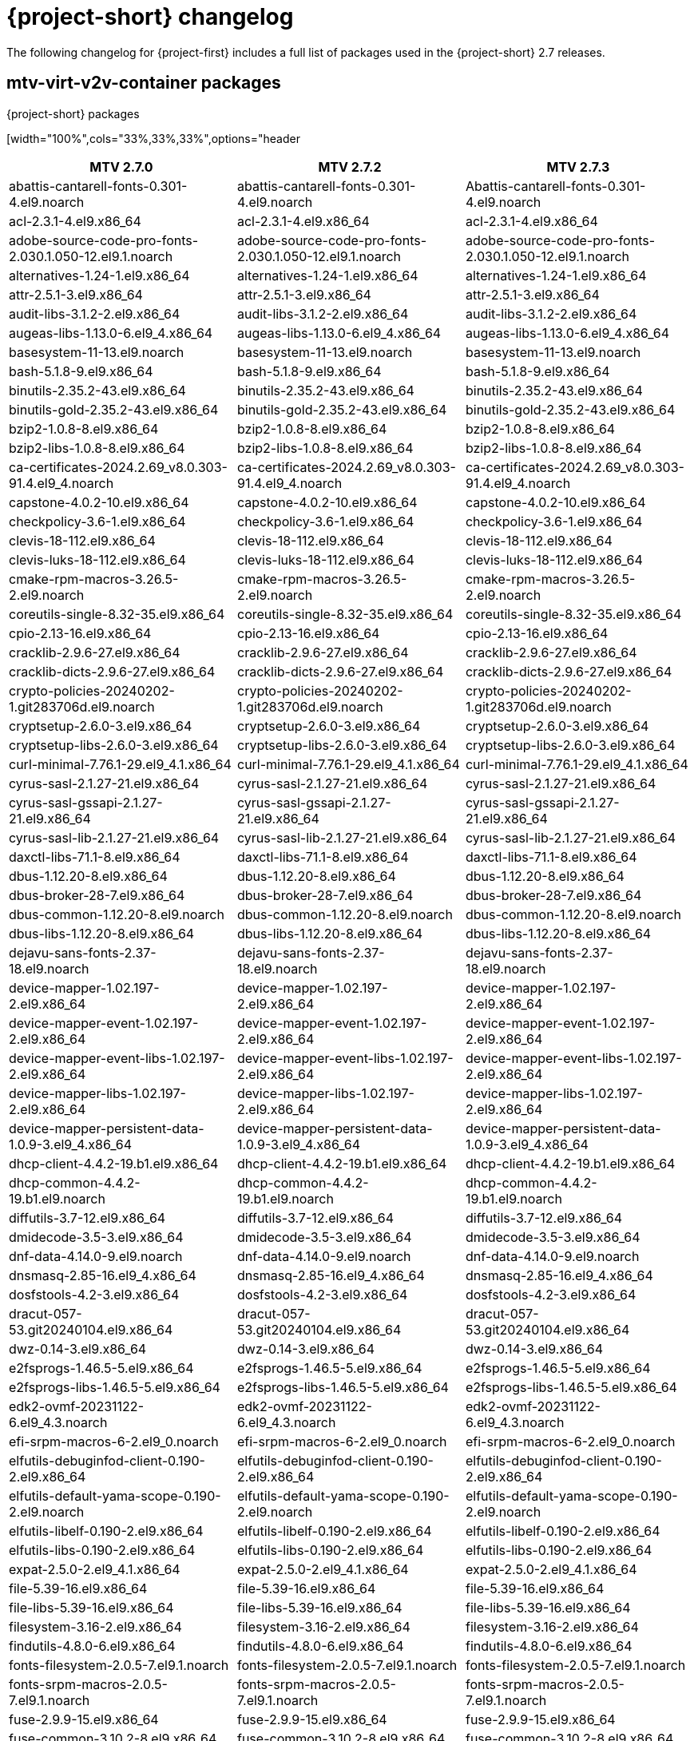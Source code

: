 // Module included in the following assemblies:
//
// * documentation/doc-Release_notes/master.adoc

:_content-type: PROCEDURE
[id="mtv-changelog-2-7_{context}"]
= {project-short} changelog

The following changelog for {project-first} includes a full list of packages used in the {project-short} 2.7 releases.

[id="mtv-container-packages_{context}"]
== mtv-virt-v2v-container packages

.{project-short} packages
[width="100%",cols="33%,33%,33%",options="header
|===
|MTV 2.7.0 |MTV 2.7.2 |MTV 2.7.3

|abattis-cantarell-fonts-0.301-4.el9.noarch
|abattis-cantarell-fonts-0.301-4.el9.noarch
|Abattis-cantarell-fonts-0.301-4.el9.noarch

|acl-2.3.1-4.el9.x86_64 |acl-2.3.1-4.el9.x86_64 |acl-2.3.1-4.el9.x86_64

|adobe-source-code-pro-fonts-2.030.1.050-12.el9.1.noarch
|adobe-source-code-pro-fonts-2.030.1.050-12.el9.1.noarch
|adobe-source-code-pro-fonts-2.030.1.050-12.el9.1.noarch

|alternatives-1.24-1.el9.x86_64 |alternatives-1.24-1.el9.x86_64
|alternatives-1.24-1.el9.x86_64

|attr-2.5.1-3.el9.x86_64 |attr-2.5.1-3.el9.x86_64
|attr-2.5.1-3.el9.x86_64

|audit-libs-3.1.2-2.el9.x86_64 |audit-libs-3.1.2-2.el9.x86_64
|audit-libs-3.1.2-2.el9.x86_64

|augeas-libs-1.13.0-6.el9_4.x86_64 |augeas-libs-1.13.0-6.el9_4.x86_64
|augeas-libs-1.13.0-6.el9_4.x86_64

|basesystem-11-13.el9.noarch |basesystem-11-13.el9.noarch
|basesystem-11-13.el9.noarch

|bash-5.1.8-9.el9.x86_64 |bash-5.1.8-9.el9.x86_64
|bash-5.1.8-9.el9.x86_64

|binutils-2.35.2-43.el9.x86_64 |binutils-2.35.2-43.el9.x86_64
|binutils-2.35.2-43.el9.x86_64

|binutils-gold-2.35.2-43.el9.x86_64 |binutils-gold-2.35.2-43.el9.x86_64
|binutils-gold-2.35.2-43.el9.x86_64

|bzip2-1.0.8-8.el9.x86_64 |bzip2-1.0.8-8.el9.x86_64
|bzip2-1.0.8-8.el9.x86_64

|bzip2-libs-1.0.8-8.el9.x86_64 |bzip2-libs-1.0.8-8.el9.x86_64
|bzip2-libs-1.0.8-8.el9.x86_64

|ca-certificates-2024.2.69_v8.0.303-91.4.el9_4.noarch
|ca-certificates-2024.2.69_v8.0.303-91.4.el9_4.noarch
|ca-certificates-2024.2.69_v8.0.303-91.4.el9_4.noarch

|capstone-4.0.2-10.el9.x86_64 |capstone-4.0.2-10.el9.x86_64
|capstone-4.0.2-10.el9.x86_64

|checkpolicy-3.6-1.el9.x86_64 |checkpolicy-3.6-1.el9.x86_64
|checkpolicy-3.6-1.el9.x86_64

|clevis-18-112.el9.x86_64 |clevis-18-112.el9.x86_64
|clevis-18-112.el9.x86_64

|clevis-luks-18-112.el9.x86_64 |clevis-luks-18-112.el9.x86_64
|clevis-luks-18-112.el9.x86_64

|cmake-rpm-macros-3.26.5-2.el9.noarch
|cmake-rpm-macros-3.26.5-2.el9.noarch
|cmake-rpm-macros-3.26.5-2.el9.noarch

|coreutils-single-8.32-35.el9.x86_64
|coreutils-single-8.32-35.el9.x86_64
|coreutils-single-8.32-35.el9.x86_64

|cpio-2.13-16.el9.x86_64 |cpio-2.13-16.el9.x86_64
|cpio-2.13-16.el9.x86_64

|cracklib-2.9.6-27.el9.x86_64 |cracklib-2.9.6-27.el9.x86_64
|cracklib-2.9.6-27.el9.x86_64

|cracklib-dicts-2.9.6-27.el9.x86_64 |cracklib-dicts-2.9.6-27.el9.x86_64
|cracklib-dicts-2.9.6-27.el9.x86_64

|crypto-policies-20240202-1.git283706d.el9.noarch
|crypto-policies-20240202-1.git283706d.el9.noarch
|crypto-policies-20240202-1.git283706d.el9.noarch

|cryptsetup-2.6.0-3.el9.x86_64 |cryptsetup-2.6.0-3.el9.x86_64
|cryptsetup-2.6.0-3.el9.x86_64

|cryptsetup-libs-2.6.0-3.el9.x86_64 |cryptsetup-libs-2.6.0-3.el9.x86_64
|cryptsetup-libs-2.6.0-3.el9.x86_64

|curl-minimal-7.76.1-29.el9_4.1.x86_64
|curl-minimal-7.76.1-29.el9_4.1.x86_64
|curl-minimal-7.76.1-29.el9_4.1.x86_64

|cyrus-sasl-2.1.27-21.el9.x86_64 |cyrus-sasl-2.1.27-21.el9.x86_64
|cyrus-sasl-2.1.27-21.el9.x86_64

|cyrus-sasl-gssapi-2.1.27-21.el9.x86_64
|cyrus-sasl-gssapi-2.1.27-21.el9.x86_64
|cyrus-sasl-gssapi-2.1.27-21.el9.x86_64

|cyrus-sasl-lib-2.1.27-21.el9.x86_64
|cyrus-sasl-lib-2.1.27-21.el9.x86_64
|cyrus-sasl-lib-2.1.27-21.el9.x86_64

|daxctl-libs-71.1-8.el9.x86_64 |daxctl-libs-71.1-8.el9.x86_64
|daxctl-libs-71.1-8.el9.x86_64

|dbus-1.12.20-8.el9.x86_64 |dbus-1.12.20-8.el9.x86_64
|dbus-1.12.20-8.el9.x86_64

|dbus-broker-28-7.el9.x86_64 |dbus-broker-28-7.el9.x86_64
|dbus-broker-28-7.el9.x86_64

|dbus-common-1.12.20-8.el9.noarch |dbus-common-1.12.20-8.el9.noarch
|dbus-common-1.12.20-8.el9.noarch

|dbus-libs-1.12.20-8.el9.x86_64 |dbus-libs-1.12.20-8.el9.x86_64
|dbus-libs-1.12.20-8.el9.x86_64

|dejavu-sans-fonts-2.37-18.el9.noarch
|dejavu-sans-fonts-2.37-18.el9.noarch
|dejavu-sans-fonts-2.37-18.el9.noarch

|device-mapper-1.02.197-2.el9.x86_64
|device-mapper-1.02.197-2.el9.x86_64
|device-mapper-1.02.197-2.el9.x86_64

|device-mapper-event-1.02.197-2.el9.x86_64
|device-mapper-event-1.02.197-2.el9.x86_64
|device-mapper-event-1.02.197-2.el9.x86_64

|device-mapper-event-libs-1.02.197-2.el9.x86_64
|device-mapper-event-libs-1.02.197-2.el9.x86_64
|device-mapper-event-libs-1.02.197-2.el9.x86_64

|device-mapper-libs-1.02.197-2.el9.x86_64
|device-mapper-libs-1.02.197-2.el9.x86_64
|device-mapper-libs-1.02.197-2.el9.x86_64

|device-mapper-persistent-data-1.0.9-3.el9_4.x86_64
|device-mapper-persistent-data-1.0.9-3.el9_4.x86_64
|device-mapper-persistent-data-1.0.9-3.el9_4.x86_64

|dhcp-client-4.4.2-19.b1.el9.x86_64 |dhcp-client-4.4.2-19.b1.el9.x86_64
|dhcp-client-4.4.2-19.b1.el9.x86_64

|dhcp-common-4.4.2-19.b1.el9.noarch |dhcp-common-4.4.2-19.b1.el9.noarch
|dhcp-common-4.4.2-19.b1.el9.noarch

|diffutils-3.7-12.el9.x86_64 |diffutils-3.7-12.el9.x86_64
|diffutils-3.7-12.el9.x86_64

|dmidecode-3.5-3.el9.x86_64 |dmidecode-3.5-3.el9.x86_64
|dmidecode-3.5-3.el9.x86_64

|dnf-data-4.14.0-9.el9.noarch |dnf-data-4.14.0-9.el9.noarch
|dnf-data-4.14.0-9.el9.noarch

|dnsmasq-2.85-16.el9_4.x86_64 |dnsmasq-2.85-16.el9_4.x86_64
|dnsmasq-2.85-16.el9_4.x86_64

|dosfstools-4.2-3.el9.x86_64 |dosfstools-4.2-3.el9.x86_64
|dosfstools-4.2-3.el9.x86_64

|dracut-057-53.git20240104.el9.x86_64
|dracut-057-53.git20240104.el9.x86_64
|dracut-057-53.git20240104.el9.x86_64

|dwz-0.14-3.el9.x86_64 |dwz-0.14-3.el9.x86_64 |dwz-0.14-3.el9.x86_64

|e2fsprogs-1.46.5-5.el9.x86_64 |e2fsprogs-1.46.5-5.el9.x86_64
|e2fsprogs-1.46.5-5.el9.x86_64

|e2fsprogs-libs-1.46.5-5.el9.x86_64 |e2fsprogs-libs-1.46.5-5.el9.x86_64
|e2fsprogs-libs-1.46.5-5.el9.x86_64

|edk2-ovmf-20231122-6.el9_4.3.noarch
|edk2-ovmf-20231122-6.el9_4.3.noarch
|edk2-ovmf-20231122-6.el9_4.3.noarch

|efi-srpm-macros-6-2.el9_0.noarch |efi-srpm-macros-6-2.el9_0.noarch
|efi-srpm-macros-6-2.el9_0.noarch

|elfutils-debuginfod-client-0.190-2.el9.x86_64
|elfutils-debuginfod-client-0.190-2.el9.x86_64
|elfutils-debuginfod-client-0.190-2.el9.x86_64

|elfutils-default-yama-scope-0.190-2.el9.noarch
|elfutils-default-yama-scope-0.190-2.el9.noarch
|elfutils-default-yama-scope-0.190-2.el9.noarch

|elfutils-libelf-0.190-2.el9.x86_64 |elfutils-libelf-0.190-2.el9.x86_64
|elfutils-libelf-0.190-2.el9.x86_64

|elfutils-libs-0.190-2.el9.x86_64 |elfutils-libs-0.190-2.el9.x86_64
|elfutils-libs-0.190-2.el9.x86_64

|expat-2.5.0-2.el9_4.1.x86_64 |expat-2.5.0-2.el9_4.1.x86_64
|expat-2.5.0-2.el9_4.1.x86_64

|file-5.39-16.el9.x86_64 |file-5.39-16.el9.x86_64
|file-5.39-16.el9.x86_64

|file-libs-5.39-16.el9.x86_64 |file-libs-5.39-16.el9.x86_64
|file-libs-5.39-16.el9.x86_64

|filesystem-3.16-2.el9.x86_64 |filesystem-3.16-2.el9.x86_64
|filesystem-3.16-2.el9.x86_64

|findutils-4.8.0-6.el9.x86_64 |findutils-4.8.0-6.el9.x86_64
|findutils-4.8.0-6.el9.x86_64

|fonts-filesystem-2.0.5-7.el9.1.noarch
|fonts-filesystem-2.0.5-7.el9.1.noarch
|fonts-filesystem-2.0.5-7.el9.1.noarch

|fonts-srpm-macros-2.0.5-7.el9.1.noarch
|fonts-srpm-macros-2.0.5-7.el9.1.noarch
|fonts-srpm-macros-2.0.5-7.el9.1.noarch

|fuse-2.9.9-15.el9.x86_64 |fuse-2.9.9-15.el9.x86_64
|fuse-2.9.9-15.el9.x86_64

|fuse-common-3.10.2-8.el9.x86_64 |fuse-common-3.10.2-8.el9.x86_64
|fuse-common-3.10.2-8.el9.x86_64

|fuse-libs-2.9.9-15.el9.x86_64 |fuse-libs-2.9.9-15.el9.x86_64
|fuse-libs-2.9.9-15.el9.x86_64

|gawk-5.1.0-6.el9.x86_64 |gawk-5.1.0-6.el9.x86_64
|gawk-5.1.0-6.el9.x86_64

|gdbm-libs-1.19-4.el9.x86_64 |gdbm-libs-1.19-4.el9.x86_64
|gdbm-libs-1.19-4.el9.x86_64

|gdisk-1.0.7-5.el9.x86_64 |gdisk-1.0.7-5.el9.x86_64
|gdisk-1.0.7-5.el9.x86_64

|geolite2-city-20191217-6.el9.noarch
|geolite2-city-20191217-6.el9.noarch
|geolite2-city-20191217-6.el9.noarch

|geolite2-country-20191217-6.el9.noarch
|geolite2-country-20191217-6.el9.noarch
|geolite2-country-20191217-6.el9.noarch

|gettext-0.21-8.el9.x86_64 |gettext-0.21-8.el9.x86_64
|gettext-0.21-8.el9.x86_64

|gettext-libs-0.21-8.el9.x86_64 |gettext-libs-0.21-8.el9.x86_64
|gettext-libs-0.21-8.el9.x86_64

|ghc-srpm-macros-1.5.0-6.el9.noarch |ghc-srpm-macros-1.5.0-6.el9.noarch
|ghc-srpm-macros-1.5.0-6.el9.noarch

|glib-networking-2.68.3-3.el9.x86_64
|glib-networking-2.68.3-3.el9.x86_64
|glib-networking-2.68.3-3.el9.x86_64

|glib2-2.68.4-14.el9_4.1.x86_64 |glib2-2.68.4-14.el9_4.1.x86_64
|glib2-2.68.4-14.el9_4.1.x86_64

|glibc-2.34-100.el9_4.3.x86_64 |glibc-2.34-100.el9_4.4.x86_64
|glibc-2.34-100.el9_4.4.x86_64

|glibc-common-2.34-100.el9_4.3.x86_64
|glibc-common-2.34-100.el9_4.4.x86_64
|glibc-common-2.34-100.el9_4.4.x86_64

|glibc-gconv-extra-2.34-100.el9_4.3.x86_64
|glibc-gconv-extra-2.34-100.el9_4.4.x86_64
|glibc-gconv-extra-2.34-100.el9_4.4.x86_64

| |glibc-langpack-en-2.34-100.el9_4.4.x86_64
|glibc-langpack-en-2.34-100.el9_4.4.x86_64

|glibc-minimal-langpack-2.34-100.el9_4.3.x86_64
|glibc-minimal-langpack-2.34-100.el9_4.4.x86_64
|glibc-minimal-langpack-2.34-100.el9_4.4.x86_64

|gmp-6.2.0-13.el9.x86_64 |gmp-6.2.0-13.el9.x86_64
|gmp-6.2.0-13.el9.x86_64

|gnupg2-2.3.3-4.el9.x86_64 |gnupg2-2.3.3-4.el9.x86_64
|gnupg2-2.3.3-4.el9.x86_64

|gnutls-3.8.3-4.el9_4.x86_64 |gnutls-3.8.3-4.el9_4.x86_64
|gnutls-3.8.3-4.el9_4.x86_64

|gnutls-dane-3.8.3-4.el9_4.x86_64 |gnutls-dane-3.8.3-4.el9_4.x86_64
|gnutls-dane-3.8.3-4.el9_4.x86_64

|gnutls-utils-3.8.3-4.el9_4.x86_64 |gnutls-utils-3.8.3-4.el9_4.x86_64
|gnutls-utils-3.8.3-4.el9_4.x86_64

|go-srpm-macros-3.2.0-3.el9.noarch |go-srpm-macros-3.2.0-3.el9.noarch
|go-srpm-macros-3.2.0-3.el9.noarch

|gobject-introspection-1.68.0-11.el9.x86_64
|gobject-introspection-1.68.0-11.el9.x86_64
|gobject-introspection-1.68.0-11.el9.x86_64

|gpg-pubkey-5a6340b3-6229229e |gpg-pubkey-5a6340b3-6229229e
|gpg-pubkey-5a6340b3-6229229e

|gpg-pubkey-fd431d51-4ae0493b |gpg-pubkey-fd431d51-4ae0493b
|gpg-pubkey-fd431d51-4ae0493b

|gpgme-1.15.1-6.el9.x86_64 |gpgme-1.15.1-6.el9.x86_64
|gpgme-1.15.1-6.el9.x86_64

|grep-3.6-5.el9.x86_64 |grep-3.6-5.el9.x86_64 |grep-3.6-5.el9.x86_64

|groff-base-1.22.4-10.el9.x86_64 |groff-base-1.22.4-10.el9.x86_64
|groff-base-1.22.4-10.el9.x86_64

|gsettings-desktop-schemas-40.0-6.el9.x86_64
|gsettings-desktop-schemas-40.0-6.el9.x86_64
|gsettings-desktop-schemas-40.0-6.el9.x86_64

|gssproxy-0.8.4-6.el9.x86_64 |gssproxy-0.8.4-6.el9.x86_64
|gssproxy-0.8.4-6.el9.x86_64

|guestfs-tools-1.51.6-3.el9_4.x86_64
|guestfs-tools-1.51.6-3.el9_4.x86_64
|guestfs-tools-1.51.6-3.el9_4.x86_64

|gzip-1.12-1.el9.x86_64 |gzip-1.12-1.el9.x86_64 |gzip-1.12-1.el9.x86_64

|hexedit-1.6-1.el9.x86_64 |hexedit-1.6-1.el9.x86_64
|hexedit-1.6-1.el9.x86_64

|hivex-libs-1.3.21-3.el9.x86_64 |hivex-libs-1.3.21-3.el9.x86_64
|hivex-libs-1.3.21-3.el9.x86_64

|hwdata-0.348-9.13.el9.noarch |hwdata-0.348-9.13.el9.noarch
|hwdata-0.348-9.13.el9.noarch

|inih-49-6.el9.x86_64 |inih-49-6.el9.x86_64 |inih-49-6.el9.x86_64

|ipcalc-1.0.0-5.el9.x86_64 |ipcalc-1.0.0-5.el9.x86_64
|ipcalc-1.0.0-5.el9.x86_64

|iproute-6.2.0-6.el9_4.x86_64 |iproute-6.2.0-6.el9_4.x86_64
|iproute-6.2.0-6.el9_4.x86_64

|iproute-tc-6.2.0-6.el9_4.x86_64 |iproute-tc-6.2.0-6.el9_4.x86_64
|iproute-tc-6.2.0-6.el9_4.x86_64

|iptables-libs-1.8.10-4.el9_4.x86_64
|iptables-libs-1.8.10-4.el9_4.x86_64
|iptables-libs-1.8.10-4.el9_4.x86_64

|iptables-nft-1.8.10-4.el9_4.x86_64 |iptables-nft-1.8.10-4.el9_4.x86_64
|iptables-nft-1.8.10-4.el9_4.x86_64

|iputils-20210202-9.el9.x86_64 |iputils-20210202-9.el9.x86_64
|iputils-20210202-9.el9.x86_64

|ipxe-roms-qemu-20200823-9.git4bd064de.el9.noarch
|ipxe-roms-qemu-20200823-9.git4bd064de.el9.noarch
|ipxe-roms-qemu-20200823-9.git4bd064de.el9.noarch

|jansson-2.14-1.el9.x86_64 |jansson-2.14-1.el9.x86_64
|jansson-2.14-1.el9.x86_64

|jose-11-3.el9.x86_64 |jose-11-3.el9.x86_64 |jose-11-3.el9.x86_64

|jq-1.6-16.el9.x86_64 |jq-1.6-16.el9.x86_64 |jq-1.6-16.el9.x86_64

|json-c-0.14-11.el9.x86_64 |json-c-0.14-11.el9.x86_64
|json-c-0.14-11.el9.x86_64

|json-glib-1.6.6-1.el9.x86_64 |json-glib-1.6.6-1.el9.x86_64
|json-glib-1.6.6-1.el9.x86_64

|kbd-2.4.0-9.el9.x86_64 |kbd-2.4.0-9.el9.x86_64 |kbd-2.4.0-9.el9.x86_64

|kbd-legacy-2.4.0-9.el9.noarch |kbd-legacy-2.4.0-9.el9.noarch
|kbd-legacy-2.4.0-9.el9.noarch

|kbd-misc-2.4.0-9.el9.noarch |kbd-misc-2.4.0-9.el9.noarch
|kbd-misc-2.4.0-9.el9.noarch

|kernel-core-5.14.0-427.35.1.el9_4.x86_64
|kernel-core-5.14.0-427.37.1.el9_4.x86_64
|kernel-core-5.14.0-427.40.1.el9_4.x86_64

|kernel-modules-core-5.14.0-427.35.1.el9_4.x86_64
|kernel-modules-core-5.14.0-427.37.1.el9_4.x86_64
|kernel-modules-core-5.14.0-427.40.1.el9_4.x86_64

|kernel-srpm-macros-1.0-13.el9.noarch
|kernel-srpm-macros-1.0-13.el9.noarch
|kernel-srpm-macros-1.0-13.el9.noarch

|keyutils-1.6.3-1.el9.x86_64 |keyutils-1.6.3-1.el9.x86_64
|keyutils-1.6.3-1.el9.x86_64

|keyutils-libs-1.6.3-1.el9.x86_64 |keyutils-libs-1.6.3-1.el9.x86_64
|keyutils-libs-1.6.3-1.el9.x86_64

|kmod-28-9.el9.x86_64 |kmod-28-9.el9.x86_64 |kmod-28-9.el9.x86_64

|kmod-libs-28-9.el9.x86_64 |kmod-libs-28-9.el9.x86_64
|kmod-libs-28-9.el9.x86_64

|kpartx-0.8.7-27.el9.x86_64 |kpartx-0.8.7-27.el9.x86_64
|kpartx-0.8.7-27.el9.x86_64

|krb5-libs-1.21.1-2.el9_4.x86_64 |krb5-libs-1.21.1-2.el9_4.x86_64
|krb5-libs-1.21.1-2.el9_4.x86_64

|langpacks-core-en-3.0-16.el9.noarch
|langpacks-core-en-3.0-16.el9.noarch
|langpacks-core-en-3.0-16.el9.noarch

|langpacks-core-font-en-3.0-16.el9.noarch
|langpacks-core-font-en-3.0-16.el9.noarch
|langpacks-core-font-en-3.0-16.el9.noarch

|langpacks-en-3.0-16.el9.noarch |langpacks-en-3.0-16.el9.noarch
|langpacks-en-3.0-16.el9.noarch

|less-590-4.el9_4.x86_64 |less-590-4.el9_4.x86_64
|less-590-4.el9_4.x86_64

|libacl-2.3.1-4.el9.x86_64 |libacl-2.3.1-4.el9.x86_64
|libacl-2.3.1-4.el9.x86_64

|libaio-0.3.111-13.el9.x86_64 |libaio-0.3.111-13.el9.x86_64
|libaio-0.3.111-13.el9.x86_64

|libarchive-3.5.3-4.el9.x86_64 |libarchive-3.5.3-4.el9.x86_64
|libarchive-3.5.3-4.el9.x86_64

|libassuan-2.5.5-3.el9.x86_64 |libassuan-2.5.5-3.el9.x86_64
|libassuan-2.5.5-3.el9.x86_64

|libatomic-11.4.1-3.el9.x86_64 |libatomic-11.4.1-3.el9.x86_64
|libatomic-11.4.1-3.el9.x86_64

|libattr-2.5.1-3.el9.x86_64 |libattr-2.5.1-3.el9.x86_64
|libattr-2.5.1-3.el9.x86_64

|libbasicobjects-0.1.1-53.el9.x86_64
|libbasicobjects-0.1.1-53.el9.x86_64
|libbasicobjects-0.1.1-53.el9.x86_64

|libblkid-2.37.4-18.el9.x86_64 |libblkid-2.37.4-18.el9.x86_64
|libblkid-2.37.4-18.el9.x86_64

|libbpf-1.3.0-2.el9.x86_64 |libbpf-1.3.0-2.el9.x86_64
|libbpf-1.3.0-2.el9.x86_64

|libbrotli-1.0.9-6.el9.x86_64 |libbrotli-1.0.9-6.el9.x86_64
|libbrotli-1.0.9-6.el9.x86_64

|libcap-2.48-9.el9_2.x86_64 |libcap-2.48-9.el9_2.x86_64
|libcap-2.48-9.el9_2.x86_64

|libcap-ng-0.8.2-7.el9.x86_64 |libcap-ng-0.8.2-7.el9.x86_64
|libcap-ng-0.8.2-7.el9.x86_64

|libcbor-0.7.0-5.el9.x86_64 |libcbor-0.7.0-5.el9.x86_64
|libcbor-0.7.0-5.el9.x86_64

|libcollection-0.7.0-53.el9.x86_64 |libcollection-0.7.0-53.el9.x86_64
|libcollection-0.7.0-53.el9.x86_64

|libcom_err-1.46.5-5.el9.x86_64 |libcom_err-1.46.5-5.el9.x86_64
|libcom_err-1.46.5-5.el9.x86_64

|libconfig-1.7.2-9.el9.x86_64 |libconfig-1.7.2-9.el9.x86_64
|libconfig-1.7.2-9.el9.x86_64

|libcurl-minimal-7.76.1-29.el9_4.1.x86_64
|libcurl-minimal-7.76.1-29.el9_4.1.x86_64
|libcurl-minimal-7.76.1-29.el9_4.1.x86_64

|libdb-5.3.28-53.el9.x86_64 |libdb-5.3.28-53.el9.x86_64
|libdb-5.3.28-53.el9.x86_64

|libdnf-0.69.0-8.el9_4.1.x86_64 |libdnf-0.69.0-8.el9_4.1.x86_64
|libdnf-0.69.0-8.el9_4.1.x86_64

|libeconf-0.4.1-3.el9_2.x86_64 |libeconf-0.4.1-3.el9_2.x86_64
|libeconf-0.4.1-3.el9_2.x86_64

|libedit-3.1-38.20210216cvs.el9.x86_64
|libedit-3.1-38.20210216cvs.el9.x86_64
|libedit-3.1-38.20210216cvs.el9.x86_64

|libev-4.33-5.el9.x86_64 |libev-4.33-5.el9.x86_64
|libev-4.33-5.el9.x86_64

|libevent-2.1.12-8.el9_4.x86_64 |libevent-2.1.12-8.el9_4.x86_64
|libevent-2.1.12-8.el9_4.x86_64

|libfdisk-2.37.4-18.el9.x86_64 |libfdisk-2.37.4-18.el9.x86_64
|libfdisk-2.37.4-18.el9.x86_64

|libfdt-1.6.0-7.el9.x86_64 |libfdt-1.6.0-7.el9.x86_64
|libfdt-1.6.0-7.el9.x86_64

|libffi-3.4.2-8.el9.x86_64 |libffi-3.4.2-8.el9.x86_64
|libffi-3.4.2-8.el9.x86_64

|libfido2-1.13.0-2.el9.x86_64 |libfido2-1.13.0-2.el9.x86_64
|libfido2-1.13.0-2.el9.x86_64

|libgcc-11.4.1-3.el9.x86_64 |libgcc-11.4.1-3.el9.x86_64
|libgcc-11.4.1-3.el9.x86_64

|libgcrypt-1.10.0-10.el9_2.x86_64 |libgcrypt-1.10.0-10.el9_2.x86_64
|libgcrypt-1.10.0-10.el9_2.x86_64

|libgomp-11.4.1-3.el9.x86_64 |libgomp-11.4.1-3.el9.x86_64
|libgomp-11.4.1-3.el9.x86_64

|libgpg-error-1.42-5.el9.x86_64 |libgpg-error-1.42-5.el9.x86_64
|libgpg-error-1.42-5.el9.x86_64

|libguestfs-1.50.1-8.el9_4.x86_64 |libguestfs-1.50.1-8.el9_4.x86_64
|libguestfs-1.50.1-8.el9_4.x86_64

|libguestfs-appliance-1.50.1-8.el9_4.x86_64
|libguestfs-appliance-1.50.1-8.el9_4.x86_64
|libguestfs-appliance-1.50.1-8.el9_4.x86_64

|libguestfs-winsupport-9.3-1.el9_3.x86_64
|libguestfs-winsupport-9.3-1.el9_3.x86_64
|libguestfs-winsupport-9.3-1.el9_3.x86_64

|libguestfs-xfs-1.50.1-8.el9_4.x86_64
|libguestfs-xfs-1.50.1-8.el9_4.x86_64
|libguestfs-xfs-1.50.1-8.el9_4.x86_64

|libibverbs-48.0-1.el9.x86_64 |libibverbs-48.0-1.el9.x86_64
|libibverbs-48.0-1.el9.x86_64

|libicu-67.1-9.el9.x86_64 |libicu-67.1-9.el9.x86_64
|libicu-67.1-9.el9.x86_64

|libidn2-2.3.0-7.el9.x86_64 |libidn2-2.3.0-7.el9.x86_64
|libidn2-2.3.0-7.el9.x86_64

|libini_config-1.3.1-53.el9.x86_64 |libini_config-1.3.1-53.el9.x86_64
|libini_config-1.3.1-53.el9.x86_64

|libjose-11-3.el9.x86_64 |libjose-11-3.el9.x86_64
|libjose-11-3.el9.x86_64

|libkcapi-1.4.0-2.el9.x86_64 |libkcapi-1.4.0-2.el9.x86_64
|libkcapi-1.4.0-2.el9.x86_64

|libkcapi-hmaccalc-1.4.0-2.el9.x86_64
|libkcapi-hmaccalc-1.4.0-2.el9.x86_64
|libkcapi-hmaccalc-1.4.0-2.el9.x86_64

|libksba-1.5.1-6.el9_1.x86_64 |libksba-1.5.1-6.el9_1.x86_64
|libksba-1.5.1-6.el9_1.x86_64

|libluksmeta-9-12.el9.x86_64 |libluksmeta-9-12.el9.x86_64
|libluksmeta-9-12.el9.x86_64

|libmaxminddb-1.5.2-3.el9.x86_64 |libmaxminddb-1.5.2-3.el9.x86_64
|libmaxminddb-1.5.2-3.el9.x86_64

|libmnl-1.0.4-16.el9_4.x86_64 |libmnl-1.0.4-16.el9_4.x86_64
|libmnl-1.0.4-16.el9_4.x86_64

|libmodulemd-2.13.0-2.el9.x86_64 |libmodulemd-2.13.0-2.el9.x86_64
|libmodulemd-2.13.0-2.el9.x86_64

|libmount-2.37.4-18.el9.x86_64 |libmount-2.37.4-18.el9.x86_64
|libmount-2.37.4-18.el9.x86_64

|libnbd-1.18.1-4.el9_4.x86_64 |libnbd-1.18.1-4.el9_4.x86_64
|libnbd-1.18.1-4.el9_4.x86_64

|libnetfilter_conntrack-1.0.9-1.el9.x86_64
|libnetfilter_conntrack-1.0.9-1.el9.x86_64
|libnetfilter_conntrack-1.0.9-1.el9.x86_64

|libnfnetlink-1.0.1-21.el9.x86_64 |libnfnetlink-1.0.1-21.el9.x86_64
|libnfnetlink-1.0.1-21.el9.x86_64

|libnfsidmap-2.5.4-26.el9_4.x86_64 |libnfsidmap-2.5.4-26.el9_4.x86_64
|libnfsidmap-2.5.4-26.el9_4.x86_64

|libnftnl-1.2.6-4.el9_4.x86_64 |libnftnl-1.2.6-4.el9_4.x86_64
|libnftnl-1.2.6-4.el9_4.x86_64

|libnghttp2-1.43.0-5.el9_4.3.x86_64 |libnghttp2-1.43.0-5.el9_4.3.x86_64
|libnghttp2-1.43.0-5.el9_4.3.x86_64

|libnl3-3.9.0-1.el9.x86_64 |libnl3-3.9.0-1.el9.x86_64
|libnl3-3.9.0-1.el9.x86_64

|libosinfo-1.10.0-1.el9.x86_64 |libosinfo-1.10.0-1.el9.x86_64
|libosinfo-1.10.0-1.el9.x86_64

|libpath_utils-0.2.1-53.el9.x86_64 |libpath_utils-0.2.1-53.el9.x86_64
|libpath_utils-0.2.1-53.el9.x86_64

|libpeas-1.30.0-4.el9.x86_64 |libpeas-1.30.0-4.el9.x86_64
|libpeas-1.30.0-4.el9.x86_64

|libpipeline-1.5.3-4.el9.x86_64 |libpipeline-1.5.3-4.el9.x86_64
|libpipeline-1.5.3-4.el9.x86_64

|libpkgconf-1.7.3-10.el9.x86_64 |libpkgconf-1.7.3-10.el9.x86_64
|libpkgconf-1.7.3-10.el9.x86_64

|libpmem-1.12.1-1.el9.x86_64 |libpmem-1.12.1-1.el9.x86_64
|libpmem-1.12.1-1.el9.x86_64

|libpng-1.6.37-12.el9.x86_64 |libpng-1.6.37-12.el9.x86_64
|libpng-1.6.37-12.el9.x86_64

|libproxy-0.4.15-35.el9.x86_64 |libproxy-0.4.15-35.el9.x86_64
|libproxy-0.4.15-35.el9.x86_64

|libproxy-webkitgtk4-0.4.15-35.el9.x86_64
|libproxy-webkitgtk4-0.4.15-35.el9.x86_64
|libproxy-webkitgtk4-0.4.15-35.el9.x86_64

|libpsl-0.21.1-5.el9.x86_64 |libpsl-0.21.1-5.el9.x86_64
|libpsl-0.21.1-5.el9.x86_64

|libpwquality-1.4.4-8.el9.x86_64 |libpwquality-1.4.4-8.el9.x86_64
|libpwquality-1.4.4-8.el9.x86_64

|librdmacm-48.0-1.el9.x86_64 |librdmacm-48.0-1.el9.x86_64
|librdmacm-48.0-1.el9.x86_64

|libref_array-0.1.5-53.el9.x86_64 |libref_array-0.1.5-53.el9.x86_64
|libref_array-0.1.5-53.el9.x86_64

|librepo-1.14.5-2.el9.x86_64 |librepo-1.14.5-2.el9.x86_64
|librepo-1.14.5-2.el9.x86_64

|libreport-filesystem-2.15.2-6.el9.noarch
|libreport-filesystem-2.15.2-6.el9.noarch
|libreport-filesystem-2.15.2-6.el9.noarch

|librhsm-0.0.3-7.el9_3.1.x86_64 |librhsm-0.0.3-7.el9_3.1.x86_64
|librhsm-0.0.3-7.el9_3.1.x86_64

|libseccomp-2.5.2-2.el9.x86_64 |libseccomp-2.5.2-2.el9.x86_64
|libseccomp-2.5.2-2.el9.x86_64

|libselinux-3.6-1.el9.x86_64 |libselinux-3.6-1.el9.x86_64
|libselinux-3.6-1.el9.x86_64

|libselinux-utils-3.6-1.el9.x86_64 |libselinux-utils-3.6-1.el9.x86_64
|libselinux-utils-3.6-1.el9.x86_64

|libsemanage-3.6-1.el9.x86_64 |libsemanage-3.6-1.el9.x86_64
|libsemanage-3.6-1.el9.x86_64

|libsepol-3.6-1.el9.x86_64 |libsepol-3.6-1.el9.x86_64
|libsepol-3.6-1.el9.x86_64

|libsigsegv-2.13-4.el9.x86_64 |libsigsegv-2.13-4.el9.x86_64
|libsigsegv-2.13-4.el9.x86_64

|libslirp-4.4.0-7.el9.x86_64 |libslirp-4.4.0-7.el9.x86_64
|libslirp-4.4.0-7.el9.x86_64

|libsmartcols-2.37.4-18.el9.x86_64 |libsmartcols-2.37.4-18.el9.x86_64
|libsmartcols-2.37.4-18.el9.x86_64

|libsolv-0.7.24-2.el9.x86_64 |libsolv-0.7.24-2.el9.x86_64
|libsolv-0.7.24-2.el9.x86_64

|libsoup-2.72.0-8.el9.x86_64 |libsoup-2.72.0-8.el9.x86_64
|libsoup-2.72.0-8.el9.x86_64

|libss-1.46.5-5.el9.x86_64 |libss-1.46.5-5.el9.x86_64
|libss-1.46.5-5.el9.x86_64

|libssh-0.10.4-13.el9.x86_64 |libssh-0.10.4-13.el9.x86_64
|libssh-0.10.4-13.el9.x86_64

|libssh-config-0.10.4-13.el9.noarch |libssh-config-0.10.4-13.el9.noarch
|libssh-config-0.10.4-13.el9.noarch

|libstdc++-11.4.1-3.el9.x86_64 |libstdc++-11.4.1-3.el9.x86_64
|libstdc++-11.4.1-3.el9.x86_64

|libtasn1-4.16.0-8.el9_1.x86_64 |libtasn1-4.16.0-8.el9_1.x86_64
|libtasn1-4.16.0-8.el9_1.x86_64

|libtirpc-1.3.3-8.el9_4.x86_64 |libtirpc-1.3.3-8.el9_4.x86_64
|libtirpc-1.3.3-8.el9_4.x86_64

|libtpms-0.9.1-3.20211126git1ff6fe1f43.el9_2.x86_64
|libtpms-0.9.1-4.20211126git1ff6fe1f43.el9_2.x86_64
|libtpms-0.9.1-4.20211126git1ff6fe1f43.el9_2.x86_64

|libunistring-0.9.10-15.el9.x86_64 |libunistring-0.9.10-15.el9.x86_64
|libunistring-0.9.10-15.el9.x86_64

|liburing-2.5-1.el9.x86_64 |liburing-2.5-1.el9.x86_64
|liburing-2.5-1.el9.x86_64

|libusbx-1.0.26-1.el9.x86_64 |libusbx-1.0.26-1.el9.x86_64
|libusbx-1.0.26-1.el9.x86_64

|libutempter-1.2.1-6.el9.x86_64 |libutempter-1.2.1-6.el9.x86_64
|libutempter-1.2.1-6.el9.x86_64

|libuuid-2.37.4-18.el9.x86_64 |libuuid-2.37.4-18.el9.x86_64
|libuuid-2.37.4-18.el9.x86_64

|libverto-0.3.2-3.el9.x86_64 |libverto-0.3.2-3.el9.x86_64
|libverto-0.3.2-3.el9.x86_64

|libverto-libev-0.3.2-3.el9.x86_64 |libverto-libev-0.3.2-3.el9.x86_64
|libverto-libev-0.3.2-3.el9.x86_64

|libvirt-client-10.0.0-6.7.el9_4.x86_64
|libvirt-client-10.0.0-6.7.el9_4.x86_64
|libvirt-client-10.0.0-6.7.el9_4.x86_64

|libvirt-daemon-common-10.0.0-6.7.el9_4.x86_64
|libvirt-daemon-common-10.0.0-6.7.el9_4.x86_64
|libvirt-daemon-common-10.0.0-6.7.el9_4.x86_64

|libvirt-daemon-config-network-10.0.0-6.7.el9_4.x86_64
|libvirt-daemon-config-network-10.0.0-6.7.el9_4.x86_64
|libvirt-daemon-config-network-10.0.0-6.7.el9_4.x86_64

|libvirt-daemon-driver-network-10.0.0-6.7.el9_4.x86_64
|libvirt-daemon-driver-network-10.0.0-6.7.el9_4.x86_64
|libvirt-daemon-driver-network-10.0.0-6.7.el9_4.x86_64

|libvirt-daemon-driver-qemu-10.0.0-6.7.el9_4.x86_64
|libvirt-daemon-driver-qemu-10.0.0-6.7.el9_4.x86_64
|libvirt-daemon-driver-qemu-10.0.0-6.7.el9_4.x86_64

|libvirt-daemon-driver-secret-10.0.0-6.7.el9_4.x86_64
|libvirt-daemon-driver-secret-10.0.0-6.7.el9_4.x86_64
|libvirt-daemon-driver-secret-10.0.0-6.7.el9_4.x86_64

|libvirt-daemon-driver-storage-core-10.0.0-6.7.el9_4.x86_64
|libvirt-daemon-driver-storage-core-10.0.0-6.7.el9_4.x86_64
|libvirt-daemon-driver-storage-core-10.0.0-6.7.el9_4.x86_64

|libvirt-daemon-log-10.0.0-6.7.el9_4.x86_64
|libvirt-daemon-log-10.0.0-6.7.el9_4.x86_64
|libvirt-daemon-log-10.0.0-6.7.el9_4.x86_64

|libvirt-libs-10.0.0-6.7.el9_4.x86_64
|libvirt-libs-10.0.0-6.7.el9_4.x86_64
|libvirt-libs-10.0.0-6.7.el9_4.x86_64

|libxcrypt-4.4.18-3.el9.x86_64 |libxcrypt-4.4.18-3.el9.x86_64
|libxcrypt-4.4.18-3.el9.x86_64

|libxcrypt-compat-4.4.18-3.el9.x86_64
|libxcrypt-compat-4.4.18-3.el9.x86_64
|libxcrypt-compat-4.4.18-3.el9.x86_64

|libxml2-2.9.13-6.el9_4.x86_64 |libxml2-2.9.13-6.el9_4.x86_64
|libxml2-2.9.13-6.el9_4.x86_64

|libxslt-1.1.34-9.el9.x86_64 |libxslt-1.1.34-9.el9.x86_64
|libxslt-1.1.34-9.el9.x86_64

|libyaml-0.2.5-7.el9.x86_64 |libyaml-0.2.5-7.el9.x86_64
|libyaml-0.2.5-7.el9.x86_64

|libzstd-1.5.1-2.el9.x86_64 |libzstd-1.5.1-2.el9.x86_64
|libzstd-1.5.1-2.el9.x86_64

|linux-firmware-20240716-143.2.el9_4.noarch
|linux-firmware-20240905-143.3.el9_4.noarch
|linux-firmware-20240905-143.3.el9_4.noarch

|linux-firmware-whence-20240716-143.2.el9_4.noarch
|linux-firmware-whence-20240905-143.3.el9_4.noarch
|linux-firmware-whence-20240905-143.3.el9_4.noarch

|lsscsi-0.32-6.el9.x86_64 |lsscsi-0.32-6.el9.x86_64
|lsscsi-0.32-6.el9.x86_64

|lua-libs-5.4.4-4.el9.x86_64 |lua-libs-5.4.4-4.el9.x86_64
|lua-libs-5.4.4-4.el9.x86_64

|lua-srpm-macros-1-6.el9.noarch |lua-srpm-macros-1-6.el9.noarch
|lua-srpm-macros-1-6.el9.noarch

|luksmeta-9-12.el9.x86_64 |luksmeta-9-12.el9.x86_64
|luksmeta-9-12.el9.x86_64

|lvm2-2.03.23-2.el9.x86_64 |lvm2-2.03.23-2.el9.x86_64
|lvm2-2.03.23-2.el9.x86_64

|lvm2-libs-2.03.23-2.el9.x86_64 |lvm2-libs-2.03.23-2.el9.x86_64
|lvm2-libs-2.03.23-2.el9.x86_64

|lz4-libs-1.9.3-5.el9.x86_64 |lz4-libs-1.9.3-5.el9.x86_64
|lz4-libs-1.9.3-5.el9.x86_64

|lzo-2.10-7.el9.x86_64 |lzo-2.10-7.el9.x86_64 |lzo-2.10-7.el9.x86_64

|lzop-1.04-8.el9.x86_64 |lzop-1.04-8.el9.x86_64 |lzop-1.04-8.el9.x86_64

|man-db-2.9.3-7.el9.x86_64 |man-db-2.9.3-7.el9.x86_64
|man-db-2.9.3-7.el9.x86_64

|mdadm-4.2-14.el9_4.x86_64 |mdadm-4.2-14.el9_4.x86_64
|mdadm-4.2-14.el9_4.x86_64

|microdnf-3.9.1-3.el9.x86_64 |microdnf-3.9.1-3.el9.x86_64
|microdnf-3.9.1-3.el9.x86_64

|mingw-binutils-generic-2.41-3.el9.x86_64
|mingw-binutils-generic-2.41-3.el9.x86_64
|mingw-binutils-generic-2.41-3.el9.x86_64

|mingw-filesystem-base-148-3.el9.noarch
|mingw-filesystem-base-148-3.el9.noarch
|mingw-filesystem-base-148-3.el9.noarch

|mingw32-crt-11.0.1-3.el9.noarch |mingw32-crt-11.0.1-3.el9.noarch
|mingw32-crt-11.0.1-3.el9.noarch

|mingw32-filesystem-148-3.el9.noarch
|mingw32-filesystem-148-3.el9.noarch
|mingw32-filesystem-148-3.el9.noarch

|mingw32-srvany-1.1-3.el9.noarch |mingw32-srvany-1.1-3.el9.noarch
|mingw32-srvany-1.1-3.el9.noarch

|mpfr-4.1.0-7.el9.x86_64 |mpfr-4.1.0-7.el9.x86_64
|mpfr-4.1.0-7.el9.x86_64

|mtools-4.0.26-4.el9_0.x86_64 |mtools-4.0.26-4.el9_0.x86_64
|mtools-4.0.26-4.el9_0.x86_64

|nbdkit-1.36.2-1.el9.x86_64 |nbdkit-1.36.2-1.el9.x86_64
|nbdkit-1.36.2-1.el9.x86_64

|nbdkit-basic-filters-1.36.2-1.el9.x86_64
|nbdkit-basic-filters-1.36.2-1.el9.x86_64
|nbdkit-basic-filters-1.36.2-1.el9.x86_64

|nbdkit-basic-plugins-1.36.2-1.el9.x86_64
|nbdkit-basic-plugins-1.36.2-1.el9.x86_64
|nbdkit-basic-plugins-1.36.2-1.el9.x86_64

|nbdkit-curl-plugin-1.36.2-1.el9.x86_64
|nbdkit-curl-plugin-1.36.2-1.el9.x86_64
|nbdkit-curl-plugin-1.36.2-1.el9.x86_64

|nbdkit-nbd-plugin-1.36.2-1.el9.x86_64
|nbdkit-nbd-plugin-1.36.2-1.el9.x86_64
|nbdkit-nbd-plugin-1.36.2-1.el9.x86_64

|nbdkit-python-plugin-1.36.2-1.el9.x86_64
|nbdkit-python-plugin-1.36.2-1.el9.x86_64
|nbdkit-python-plugin-1.36.2-1.el9.x86_64

|nbdkit-server-1.36.2-1.el9.x86_64 |nbdkit-server-1.36.2-1.el9.x86_64
|nbdkit-server-1.36.2-1.el9.x86_64

|nbdkit-ssh-plugin-1.36.2-1.el9.x86_64
|nbdkit-ssh-plugin-1.36.2-1.el9.x86_64
|nbdkit-ssh-plugin-1.36.2-1.el9.x86_64

|nbdkit-vddk-plugin-1.36.2-1.el9.x86_64
|nbdkit-vddk-plugin-1.36.2-1.el9.x86_64
|nbdkit-vddk-plugin-1.36.2-1.el9.x86_64

|ncurses-6.2-10.20210508.el9.x86_64 |ncurses-6.2-10.20210508.el9.x86_64
|ncurses-6.2-10.20210508.el9.x86_64

|ncurses-base-6.2-10.20210508.el9.noarch
|ncurses-base-6.2-10.20210508.el9.noarch
|ncurses-base-6.2-10.20210508.el9.noarch

|ncurses-libs-6.2-10.20210508.el9.x86_64
|ncurses-libs-6.2-10.20210508.el9.x86_64
|ncurses-libs-6.2-10.20210508.el9.x86_64

|ndctl-libs-71.1-8.el9.x86_64 |ndctl-libs-71.1-8.el9.x86_64
|ndctl-libs-71.1-8.el9.x86_64

|nettle-3.9.1-1.el9.x86_64 |nettle-3.9.1-1.el9.x86_64
|nettle-3.9.1-1.el9.x86_64

|nfs-utils-2.5.4-26.el9_4.x86_64 |nfs-utils-2.5.4-26.el9_4.x86_64
|nfs-utils-2.5.4-26.el9_4.x86_64

|npth-1.6-8.el9.x86_64 |npth-1.6-8.el9.x86_64 |npth-1.6-8.el9.x86_64

|numactl-libs-2.0.16-3.el9.x86_64 |numactl-libs-2.0.16-3.el9.x86_64
|numactl-libs-2.0.16-3.el9.x86_64

|numad-0.5-37.20150602git.el9.x86_64
|numad-0.5-37.20150602git.el9.x86_64
|numad-0.5-37.20150602git.el9.x86_64

|ocaml-srpm-macros-6-6.el9.noarch |ocaml-srpm-macros-6-6.el9.noarch
|ocaml-srpm-macros-6-6.el9.noarch

|oniguruma-6.9.6-1.el9.5.x86_64 |oniguruma-6.9.6-1.el9.5.x86_64
|oniguruma-6.9.6-1.el9.5.x86_64

|openblas-srpm-macros-2-11.el9.noarch
|openblas-srpm-macros-2-11.el9.noarch
|openblas-srpm-macros-2-11.el9.noarch

|openldap-2.6.6-3.el9.x86_64 |openldap-2.6.6-3.el9.x86_64
|openldap-2.6.6-3.el9.x86_64

|openssh-8.7p1-38.el9_4.4.x86_64 |openssh-8.7p1-38.el9_4.4.x86_64
|openssh-8.7p1-38.el9_4.4.x86_64

|openssh-clients-8.7p1-38.el9_4.4.x86_64
|openssh-clients-8.7p1-38.el9_4.4.x86_64
|openssh-clients-8.7p1-38.el9_4.4.x86_64

|openssl-3.0.7-28.el9_4.x86_64 |openssl-3.0.7-28.el9_4.x86_64
|openssl-3.0.7-28.el9_4.x86_64

|openssl-fips-provider-3.0.7-2.el9.x86_64
|openssl-fips-provider-3.0.7-2.el9.x86_64
|openssl-fips-provider-3.0.7-2.el9.x86_64

|openssl-libs-3.0.7-28.el9_4.x86_64 |openssl-libs-3.0.7-28.el9_4.x86_64
|openssl-libs-3.0.7-28.el9_4.x86_64

|osinfo-db-20231215-1.el9.noarch |osinfo-db-20231215-1.el9.noarch
|osinfo-db-20231215-1.el9.noarch

|osinfo-db-tools-1.10.0-1.el9.x86_64
|osinfo-db-tools-1.10.0-1.el9.x86_64
|osinfo-db-tools-1.10.0-1.el9.x86_64

|p11-kit-0.25.3-2.el9.x86_64 |p11-kit-0.25.3-2.el9.x86_64
|p11-kit-0.25.3-2.el9.x86_64

|p11-kit-trust-0.25.3-2.el9.x86_64 |p11-kit-trust-0.25.3-2.el9.x86_64
|p11-kit-trust-0.25.3-2.el9.x86_64

|pam-1.5.1-19.el9.x86_64 |pam-1.5.1-19.el9.x86_64
|pam-1.5.1-19.el9.x86_64

|parted-3.5-2.el9.x86_64 |parted-3.5-2.el9.x86_64
|parted-3.5-2.el9.x86_64

|passt-0^20231204.gb86afe3-1.el9.x86_64
|passt-0^20231204.gb86afe3-1.el9.x86_64
|passt-0^20231204.gb86afe3-1.el9.x86_64

|passt-selinux-0^20231204.gb86afe3-1.el9.noarch
|passt-selinux-0^20231204.gb86afe3-1.el9.noarch
|passt-selinux-0^20231204.gb86afe3-1.el9.noarch

|pcre-8.44-3.el9.3.x86_64 |pcre-8.44-3.el9.3.x86_64
|pcre-8.44-3.el9.3.x86_64

|pcre2-10.40-5.el9.x86_64 |pcre2-10.40-5.el9.x86_64
|pcre2-10.40-5.el9.x86_64

|pcre2-syntax-10.40-5.el9.noarch |pcre2-syntax-10.40-5.el9.noarch
|pcre2-syntax-10.40-5.el9.noarch

|perl-AutoLoader-5.74-481.el9.noarch
|perl-AutoLoader-5.74-481.el9.noarch
|perl-AutoLoader-5.74-481.el9.noarch

|perl-B-1.80-481.el9.x86_64 |perl-B-1.80-481.el9.x86_64
|perl-B-1.80-481.el9.x86_64

|perl-base-2.27-481.el9.noarch |perl-base-2.27-481.el9.noarch
|perl-base-2.27-481.el9.noarch

|perl-Carp-1.50-460.el9.noarch |perl-Carp-1.50-460.el9.noarch
|perl-Carp-1.50-460.el9.noarch

|perl-Class-Struct-0.66-481.el9.noarch
|perl-Class-Struct-0.66-481.el9.noarch
|perl-Class-Struct-0.66-481.el9.noarch

|perl-constant-1.33-461.el9.noarch |perl-constant-1.33-461.el9.noarch
|perl-constant-1.33-461.el9.noarch

|perl-Data-Dumper-2.174-462.el9.x86_64
|perl-Data-Dumper-2.174-462.el9.x86_64
|perl-Data-Dumper-2.174-462.el9.x86_64

|perl-Digest-1.19-4.el9.noarch |perl-Digest-1.19-4.el9.noarch
|perl-Digest-1.19-4.el9.noarch

|perl-Digest-MD5-2.58-4.el9.x86_64 |perl-Digest-MD5-2.58-4.el9.x86_64
|perl-Digest-MD5-2.58-4.el9.x86_64

|perl-Encode-3.08-462.el9.x86_64 |perl-Encode-3.08-462.el9.x86_64
|perl-Encode-3.08-462.el9.x86_64

|perl-Errno-1.30-481.el9.x86_64 |perl-Errno-1.30-481.el9.x86_64
|perl-Errno-1.30-481.el9.x86_64

|perl-Exporter-5.74-461.el9.noarch |perl-Exporter-5.74-461.el9.noarch
|perl-Exporter-5.74-461.el9.noarch

|perl-Fcntl-1.13-481.el9.x86_64 |perl-Fcntl-1.13-481.el9.x86_64
|perl-Fcntl-1.13-481.el9.x86_64

|perl-File-Basename-2.85-481.el9.noarch
|perl-File-Basename-2.85-481.el9.noarch
|perl-File-Basename-2.85-481.el9.noarch

|perl-File-Path-2.18-4.el9.noarch |perl-File-Path-2.18-4.el9.noarch
|perl-File-Path-2.18-4.el9.noarch

|perl-File-stat-1.09-481.el9.noarch |perl-File-stat-1.09-481.el9.noarch
|perl-File-stat-1.09-481.el9.noarch

|perl-File-Temp-0.231.100-4.el9.noarch
|perl-File-Temp-0.231.100-4.el9.noarch
|perl-File-Temp-0.231.100-4.el9.noarch

|perl-FileHandle-2.03-481.el9.noarch
|perl-FileHandle-2.03-481.el9.noarch
|perl-FileHandle-2.03-481.el9.noarch

|perl-Getopt-Long-2.52-4.el9.noarch |perl-Getopt-Long-2.52-4.el9.noarch
|perl-Getopt-Long-2.52-4.el9.noarch

|perl-Getopt-Std-1.12-481.el9.noarch
|perl-Getopt-Std-1.12-481.el9.noarch
|perl-Getopt-Std-1.12-481.el9.noarch

|perl-HTTP-Tiny-0.076-462.el9.noarch
|perl-HTTP-Tiny-0.076-462.el9.noarch
|perl-HTTP-Tiny-0.076-462.el9.noarch

|perl-if-0.60.800-481.el9.noarch |perl-if-0.60.800-481.el9.noarch
|perl-if-0.60.800-481.el9.noarch

|perl-interpreter-5.32.1-481.el9.x86_64
|perl-interpreter-5.32.1-481.el9.x86_64
|perl-interpreter-5.32.1-481.el9.x86_64

|perl-IO-1.43-481.el9.x86_64 |perl-IO-1.43-481.el9.x86_64
|perl-IO-1.43-481.el9.x86_64

|perl-IO-Socket-IP-0.41-5.el9.noarch
|perl-IO-Socket-IP-0.41-5.el9.noarch
|perl-IO-Socket-IP-0.41-5.el9.noarch

|perl-IO-Socket-SSL-2.073-1.el9.noarch
|perl-IO-Socket-SSL-2.073-1.el9.noarch
|perl-IO-Socket-SSL-2.073-1.el9.noarch

|perl-IPC-Open3-1.21-481.el9.noarch |perl-IPC-Open3-1.21-481.el9.noarch
|perl-IPC-Open3-1.21-481.el9.noarch

|perl-libnet-3.13-4.el9.noarch |perl-libnet-3.13-4.el9.noarch
|perl-libnet-3.13-4.el9.noarch

|perl-libs-5.32.1-481.el9.x86_64 |perl-libs-5.32.1-481.el9.x86_64
|perl-libs-5.32.1-481.el9.x86_64

|perl-MIME-Base64-3.16-4.el9.x86_64 |perl-MIME-Base64-3.16-4.el9.x86_64
|perl-MIME-Base64-3.16-4.el9.x86_64

|perl-Mozilla-CA-20200520-6.el9.noarch
|perl-Mozilla-CA-20200520-6.el9.noarch
|perl-Mozilla-CA-20200520-6.el9.noarch

|perl-mro-1.23-481.el9.x86_64 |perl-mro-1.23-481.el9.x86_64
|perl-mro-1.23-481.el9.x86_64

|perl-NDBM_File-1.15-481.el9.x86_64 |perl-NDBM_File-1.15-481.el9.x86_64
|perl-NDBM_File-1.15-481.el9.x86_64

|perl-Net-SSLeay-1.92-2.el9.x86_64 |perl-Net-SSLeay-1.92-2.el9.x86_64
|perl-Net-SSLeay-1.92-2.el9.x86_64

|perl-overload-1.31-481.el9.noarch |perl-overload-1.31-481.el9.noarch
|perl-overload-1.31-481.el9.noarch

|perl-overloading-0.02-481.el9.noarch
|perl-overloading-0.02-481.el9.noarch
|perl-overloading-0.02-481.el9.noarch

|perl-parent-0.238-460.el9.noarch |perl-parent-0.238-460.el9.noarch
|perl-parent-0.238-460.el9.noarch

|perl-PathTools-3.78-461.el9.x86_64 |perl-PathTools-3.78-461.el9.x86_64
|perl-PathTools-3.78-461.el9.x86_64

|perl-Pod-Escapes-1.07-460.el9.noarch
|perl-Pod-Escapes-1.07-460.el9.noarch
|perl-Pod-Escapes-1.07-460.el9.noarch

|perl-Pod-Perldoc-3.28.01-461.el9.noarch
|perl-Pod-Perldoc-3.28.01-461.el9.noarch
|perl-Pod-Perldoc-3.28.01-461.el9.noarch

|perl-Pod-Simple-3.42-4.el9.noarch |perl-Pod-Simple-3.42-4.el9.noarch
|perl-Pod-Simple-3.42-4.el9.noarch

|perl-Pod-Usage-2.01-4.el9.noarch |perl-Pod-Usage-2.01-4.el9.noarch
|perl-Pod-Usage-2.01-4.el9.noarch

|perl-podlators-4.14-460.el9.noarch |perl-podlators-4.14-460.el9.noarch
|perl-podlators-4.14-460.el9.noarch

|perl-POSIX-1.94-481.el9.x86_64 |perl-POSIX-1.94-481.el9.x86_64
|perl-POSIX-1.94-481.el9.x86_64

|perl-Scalar-List-Utils-1.56-461.el9.x86_64
|perl-Scalar-List-Utils-1.56-461.el9.x86_64
|perl-Scalar-List-Utils-1.56-461.el9.x86_64

|perl-SelectSaver-1.02-481.el9.noarch
|perl-SelectSaver-1.02-481.el9.noarch
|perl-SelectSaver-1.02-481.el9.noarch

|perl-Socket-2.031-4.el9.x86_64 |perl-Socket-2.031-4.el9.x86_64
|perl-Socket-2.031-4.el9.x86_64

|perl-srpm-macros-1-41.el9.noarch |perl-srpm-macros-1-41.el9.noarch
|perl-srpm-macros-1-41.el9.noarch

|perl-Storable-3.21-460.el9.x86_64 |perl-Storable-3.21-460.el9.x86_64
|perl-Storable-3.21-460.el9.x86_64

|perl-subs-1.03-481.el9.noarch |perl-subs-1.03-481.el9.noarch
|perl-subs-1.03-481.el9.noarch

|perl-Symbol-1.08-481.el9.noarch |perl-Symbol-1.08-481.el9.noarch
|perl-Symbol-1.08-481.el9.noarch

|perl-Term-ANSIColor-5.01-461.el9.noarch
|perl-Term-ANSIColor-5.01-461.el9.noarch
|perl-Term-ANSIColor-5.01-461.el9.noarch

|perl-Term-Cap-1.17-460.el9.noarch |perl-Term-Cap-1.17-460.el9.noarch
|perl-Term-Cap-1.17-460.el9.noarch

|perl-Text-ParseWords-3.30-460.el9.noarch
|perl-Text-ParseWords-3.30-460.el9.noarch
|perl-Text-ParseWords-3.30-460.el9.noarch

|perl-Text-Tabs+Wrap-2013.0523-460.el9.noarch
|perl-Text-Tabs+Wrap-2013.0523-460.el9.noarch
|perl-Text-Tabs+Wrap-2013.0523-460.el9.noarch

|perl-Time-Local-1.300-7.el9.noarch |perl-Time-Local-1.300-7.el9.noarch
|perl-Time-Local-1.300-7.el9.noarch

|perl-URI-5.09-3.el9.noarch |perl-URI-5.09-3.el9.noarch
|perl-URI-5.09-3.el9.noarch

|perl-vars-1.05-481.el9.noarch |perl-vars-1.05-481.el9.noarch
|perl-vars-1.05-481.el9.noarch

|pigz-2.5-4.el9.x86_64 |pigz-2.5-4.el9.x86_64 |pigz-2.5-4.el9.x86_64

|pixman-0.40.0-6.el9.x86_64 |pixman-0.40.0-6.el9.x86_64
|pixman-0.40.0-6.el9.x86_64

|pkgconf-1.7.3-10.el9.x86_64 |pkgconf-1.7.3-10.el9.x86_64
|pkgconf-1.7.3-10.el9.x86_64

|policycoreutils-3.6-2.1.el9.x86_64 |policycoreutils-3.6-2.1.el9.x86_64
|policycoreutils-3.6-2.1.el9.x86_64

|policycoreutils-python-utils-3.6-2.1.el9.noarch
|policycoreutils-python-utils-3.6-2.1.el9.noarch
|policycoreutils-python-utils-3.6-2.1.el9.noarch

|polkit-0.117-11.el9.x86_64 |polkit-0.117-11.el9.x86_64
|polkit-0.117-11.el9.x86_64

|polkit-libs-0.117-11.el9.x86_64 |polkit-libs-0.117-11.el9.x86_64
|polkit-libs-0.117-11.el9.x86_64

|polkit-pkla-compat-0.1-21.el9.x86_64
|polkit-pkla-compat-0.1-21.el9.x86_64
|polkit-pkla-compat-0.1-21.el9.x86_64

|popt-1.18-8.el9.x86_64 |popt-1.18-8.el9.x86_64 |popt-1.18-8.el9.x86_64

|procps-ng-3.3.17-14.el9.x86_64 |procps-ng-3.3.17-14.el9.x86_64
|procps-ng-3.3.17-14.el9.x86_64

|protobuf-c-1.3.3-13.el9.x86_64 |protobuf-c-1.3.3-13.el9.x86_64
|protobuf-c-1.3.3-13.el9.x86_64

|psmisc-23.4-3.el9.x86_64 |psmisc-23.4-3.el9.x86_64
|psmisc-23.4-3.el9.x86_64

|publicsuffix-list-dafsa-20210518-3.el9.noarch
|publicsuffix-list-dafsa-20210518-3.el9.noarch
|publicsuffix-list-dafsa-20210518-3.el9.noarch

|pyproject-srpm-macros-1.12.0-1.el9.noarch
|pyproject-srpm-macros-1.12.0-1.el9.noarch
|pyproject-srpm-macros-1.12.0-1.el9.noarch

|python-srpm-macros-3.9-53.el9.noarch
|python-srpm-macros-3.9-53.el9.noarch
|python-srpm-macros-3.9-53.el9.noarch

|python-unversioned-command-3.9.18-3.el9_4.5.noarch
|python-unversioned-command-3.9.18-3.el9_4.5.noarch
|python-unversioned-command-3.9.18-3.el9_4.5.noarch

|python3-3.9.18-3.el9_4.5.x86_64 |python3-3.9.18-3.el9_4.5.x86_64
|python3-3.9.18-3.el9_4.5.x86_64

|python3-audit-3.1.2-2.el9.x86_64 |python3-audit-3.1.2-2.el9.x86_64
|python3-audit-3.1.2-2.el9.x86_64

|python3-distro-1.5.0-7.el9.noarch |python3-distro-1.5.0-7.el9.noarch
|python3-distro-1.5.0-7.el9.noarch

|python3-libs-3.9.18-3.el9_4.5.x86_64
|python3-libs-3.9.18-3.el9_4.5.x86_64
|python3-libs-3.9.18-3.el9_4.5.x86_64

|python3-libselinux-3.6-1.el9.x86_64
|python3-libselinux-3.6-1.el9.x86_64
|python3-libselinux-3.6-1.el9.x86_64

|python3-libsemanage-3.6-1.el9.x86_64
|python3-libsemanage-3.6-1.el9.x86_64
|python3-libsemanage-3.6-1.el9.x86_64

|python3-pip-wheel-21.2.3-8.el9.noarch
|python3-pip-wheel-21.2.3-8.el9.noarch
|python3-pip-wheel-21.2.3-8.el9.noarch

|python3-policycoreutils-3.6-2.1.el9.noarch
|python3-policycoreutils-3.6-2.1.el9.noarch
|python3-policycoreutils-3.6-2.1.el9.noarch

|python3-pyyaml-5.4.1-6.el9.x86_64 |python3-pyyaml-5.4.1-6.el9.x86_64
|python3-pyyaml-5.4.1-6.el9.x86_64

|python3-setools-4.4.4-1.el9.x86_64 |python3-setools-4.4.4-1.el9.x86_64
|python3-setools-4.4.4-1.el9.x86_64

|python3-setuptools-53.0.0-12.el9_4.1.noarch
|python3-setuptools-53.0.0-12.el9_4.1.noarch
|python3-setuptools-53.0.0-12.el9_4.1.noarch

|python3-setuptools-wheel-53.0.0-12.el9_4.1.noarch
|python3-setuptools-wheel-53.0.0-12.el9_4.1.noarch
|python3-setuptools-wheel-53.0.0-12.el9_4.1.noarch

|qemu-img-8.2.0-11.el9_4.6.x86_64 |qemu-img-8.2.0-11.el9_4.6.x86_64
|qemu-img-8.2.0-11.el9_4.6.x86_64

|qemu-kvm-common-8.2.0-11.el9_4.6.x86_64
|qemu-kvm-common-8.2.0-11.el9_4.6.x86_64
|qemu-kvm-common-8.2.0-11.el9_4.6.x86_64

|qemu-kvm-core-8.2.0-11.el9_4.6.x86_64
|qemu-kvm-core-8.2.0-11.el9_4.6.x86_64
|qemu-kvm-core-8.2.0-11.el9_4.6.x86_64

|qt5-srpm-macros-5.15.9-1.el9.noarch
|qt5-srpm-macros-5.15.9-1.el9.noarch
|qt5-srpm-macros-5.15.9-1.el9.noarch

|quota-4.06-6.el9.x86_64 |quota-4.06-6.el9.x86_64
|quota-4.06-6.el9.x86_64

|quota-nls-4.06-6.el9.noarch |quota-nls-4.06-6.el9.noarch
|quota-nls-4.06-6.el9.noarch

|readline-8.1-4.el9.x86_64 |readline-8.1-4.el9.x86_64
|readline-8.1-4.el9.x86_64

|redhat-release-9.4-0.5.el9.x86_64 |redhat-release-9.4-0.5.el9.x86_64
|redhat-release-9.4-0.5.el9.x86_64

|redhat-rpm-config-207-1.el9.noarch |redhat-rpm-config-207-1.el9.noarch
|redhat-rpm-config-207-1.el9.noarch

|rootfiles-8.1-31.el9.noarch |rootfiles-8.1-31.el9.noarch
|rootfiles-8.1-31.el9.noarch

|rpcbind-1.2.6-7.el9.x86_64 |rpcbind-1.2.6-7.el9.x86_64
|rpcbind-1.2.6-7.el9.x86_64

|rpm-4.16.1.3-29.el9.x86_64 |rpm-4.16.1.3-29.el9.x86_64
|rpm-4.16.1.3-29.el9.x86_64

|rpm-libs-4.16.1.3-29.el9.x86_64 |rpm-libs-4.16.1.3-29.el9.x86_64
|rpm-libs-4.16.1.3-29.el9.x86_64

|rpm-plugin-selinux-4.16.1.3-29.el9.x86_64
|rpm-plugin-selinux-4.16.1.3-29.el9.x86_64
|rpm-plugin-selinux-4.16.1.3-29.el9.x86_64

|rust-srpm-macros-17-4.el9.noarch |rust-srpm-macros-17-4.el9.noarch
|rust-srpm-macros-17-4.el9.noarch

|scrub-2.6.1-4.el9.x86_64 |scrub-2.6.1-4.el9.x86_64
|scrub-2.6.1-4.el9.x86_64

|seabios-bin-1.16.3-2.el9.noarch |seabios-bin-1.16.3-2.el9.noarch
|seabios-bin-1.16.3-2.el9.noarch

|seavgabios-bin-1.16.3-2.el9.noarch |seavgabios-bin-1.16.3-2.el9.noarch
|seavgabios-bin-1.16.3-2.el9.noarch

|sed-4.8-9.el9.x86_64 |sed-4.8-9.el9.x86_64 |sed-4.8-9.el9.x86_64

|selinux-policy-38.1.35-2.el9_4.2.noarch
|selinux-policy-38.1.35-2.el9_4.2.noarch
|selinux-policy-38.1.35-2.el9_4.2.noarch

|selinux-policy-targeted-38.1.35-2.el9_4.2.noarch
|selinux-policy-targeted-38.1.35-2.el9_4.2.noarch
|selinux-policy-targeted-38.1.35-2.el9_4.2.noarch

|setup-2.13.7-10.el9.noarch |setup-2.13.7-10.el9.noarch
|setup-2.13.7-10.el9.noarch

|shadow-utils-4.9-8.el9.x86_64 |shadow-utils-4.9-8.el9.x86_64
|shadow-utils-4.9-8.el9.x86_64

|snappy-1.1.8-8.el9.x86_64 |snappy-1.1.8-8.el9.x86_64
|snappy-1.1.8-8.el9.x86_64

|sqlite-libs-3.34.1-7.el9_3.x86_64 |sqlite-libs-3.34.1-7.el9_3.x86_64
|sqlite-libs-3.34.1-7.el9_3.x86_64

|squashfs-tools-4.4-10.git1.el9.x86_64
|squashfs-tools-4.4-10.git1.el9.x86_64
|squashfs-tools-4.4-10.git1.el9.x86_64

|supermin-5.3.3-1.el9.x86_64 |supermin-5.3.3-1.el9.x86_64
|supermin-5.3.3-1.el9.x86_64

|swtpm-0.8.0-2.el9_4.x86_64 |swtpm-0.8.0-2.el9_4.x86_64
|swtpm-0.8.0-2.el9_4.x86_64

|swtpm-libs-0.8.0-2.el9_4.x86_64 |swtpm-libs-0.8.0-2.el9_4.x86_64
|swtpm-libs-0.8.0-2.el9_4.x86_64

|swtpm-tools-0.8.0-2.el9_4.x86_64 |swtpm-tools-0.8.0-2.el9_4.x86_64
|swtpm-tools-0.8.0-2.el9_4.x86_64

|syslinux-6.04-0.20.el9.x86_64 |syslinux-6.04-0.20.el9.x86_64
|syslinux-6.04-0.20.el9.x86_64

|syslinux-extlinux-6.04-0.20.el9.x86_64
|syslinux-extlinux-6.04-0.20.el9.x86_64
|syslinux-extlinux-6.04-0.20.el9.x86_64

|syslinux-extlinux-nonlinux-6.04-0.20.el9.noarch
|syslinux-extlinux-nonlinux-6.04-0.20.el9.noarch
|syslinux-extlinux-nonlinux-6.04-0.20.el9.noarch

|syslinux-nonlinux-6.04-0.20.el9.noarch
|syslinux-nonlinux-6.04-0.20.el9.noarch
|syslinux-nonlinux-6.04-0.20.el9.noarch

|systemd-252-32.el9_4.7.x86_64 |systemd-252-32.el9_4.7.x86_64
|systemd-252-32.el9_4.7.x86_64

|systemd-container-252-32.el9_4.7.x86_64
|systemd-container-252-32.el9_4.7.x86_64
|systemd-container-252-32.el9_4.7.x86_64

|systemd-libs-252-32.el9_4.7.x86_64 |systemd-libs-252-32.el9_4.7.x86_64
|systemd-libs-252-32.el9_4.7.x86_64

|systemd-pam-252-32.el9_4.7.x86_64 |systemd-pam-252-32.el9_4.7.x86_64
|systemd-pam-252-32.el9_4.7.x86_64

|systemd-rpm-macros-252-32.el9_4.7.noarch
|systemd-rpm-macros-252-32.el9_4.7.noarch
|systemd-rpm-macros-252-32.el9_4.7.noarch

|systemd-udev-252-32.el9_4.7.x86_64 |systemd-udev-252-32.el9_4.7.x86_64
|systemd-udev-252-32.el9_4.7.x86_64

|tar-1.34-6.el9_4.1.x86_64 |tar-1.34-6.el9_4.1.x86_64
|tar-1.34-6.el9_4.1.x86_64

|tpm2-tools-5.2-3.el9.x86_64 |tpm2-tools-5.2-3.el9.x86_64
|tpm2-tools-5.2-3.el9.x86_64

|tpm2-tss-3.2.2-2.el9.x86_64 |tpm2-tss-3.2.2-2.el9.x86_64
|tpm2-tss-3.2.2-2.el9.x86_64

|tzdata-2024a-1.el9.noarch |tzdata-2024a-1.el9.noarch
|tzdata-2024a-1.el9.noarch

|unbound-libs-1.16.2-3.el9_3.5.x86_64
|unbound-libs-1.16.2-3.el9_3.5.x86_64
|unbound-libs-1.16.2-3.el9_3.5.x86_64

|unzip-6.0-56.el9.x86_64 |unzip-6.0-56.el9.x86_64
|unzip-6.0-56.el9.x86_64

|userspace-rcu-0.12.1-6.el9.x86_64 |userspace-rcu-0.12.1-6.el9.x86_64
|userspace-rcu-0.12.1-6.el9.x86_64

|util-linux-2.37.4-18.el9.x86_64 |util-linux-2.37.4-18.el9.x86_64
|util-linux-2.37.4-18.el9.x86_64

|util-linux-core-2.37.4-18.el9.x86_64
|util-linux-core-2.37.4-18.el9.x86_64
|util-linux-core-2.37.4-18.el9.x86_64

|vim-minimal-8.2.2637-20.el9_1.x86_64
|vim-minimal-8.2.2637-20.el9_1.x86_64
|vim-minimal-8.2.2637-20.el9_1.x86_64

|virt-v2v-2.4.0-4.el9_4.x86_64 |virt-v2v-2.4.0-4.el9_4.x86_64
|virt-v2v-2.4.0-4.el9_4.x86_64

|virtio-win-1.9.40-0.el9_4.noarch |virtio-win-1.9.40-0.el9_4.noarch
|virtio-win-1.9.40-0.el9_4.noarch

|webkit2gtk3-jsc-2.42.5-1.el9.x86_64
|webkit2gtk3-jsc-2.42.5-1.el9.x86_64
|webkit2gtk3-jsc-2.46.1-2.el9_4.x86_64

|which-2.21-29.el9.x86_64 |which-2.21-29.el9.x86_64
|which-2.21-29.el9.x86_64

|xfsprogs-6.3.0-1.el9.x86_64 |xfsprogs-6.3.0-1.el9.x86_64
|xfsprogs-6.3.0-1.el9.x86_64

|xz-5.2.5-8.el9_0.x86_64 |xz-5.2.5-8.el9_0.x86_64
|xz-5.2.5-8.el9_0.x86_64

|xz-libs-5.2.5-8.el9_0.x86_64 |xz-libs-5.2.5-8.el9_0.x86_64
|xz-libs-5.2.5-8.el9_0.x86_64

|yajl-2.1.0-22.el9.x86_64 |yajl-2.1.0-22.el9.x86_64
|yajl-2.1.0-22.el9.x86_64

|zip-3.0-35.el9.x86_64 |zip-3.0-35.el9.x86_64 |zip-3.0-35.el9.x86_64

|zlib-1.2.11-40.el9.x86_64 |zlib-1.2.11-40.el9.x86_64
|zlib-1.2.11-40.el9.x86_64

|zstd-1.5.1-2.el9.x86_64 |zstd-1.5.1-2.el9.x86_64
|zstd-1.5.1-2.el9.x86_64
|===
